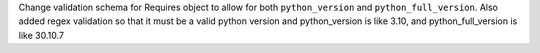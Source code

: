 Change validation schema for Requires object to allow for both ``python_version`` and ``python_full_version``. Also added regex validation so that it must be a valid python version and python_version is like 3.10, and python_full_version is like 30.10.7
